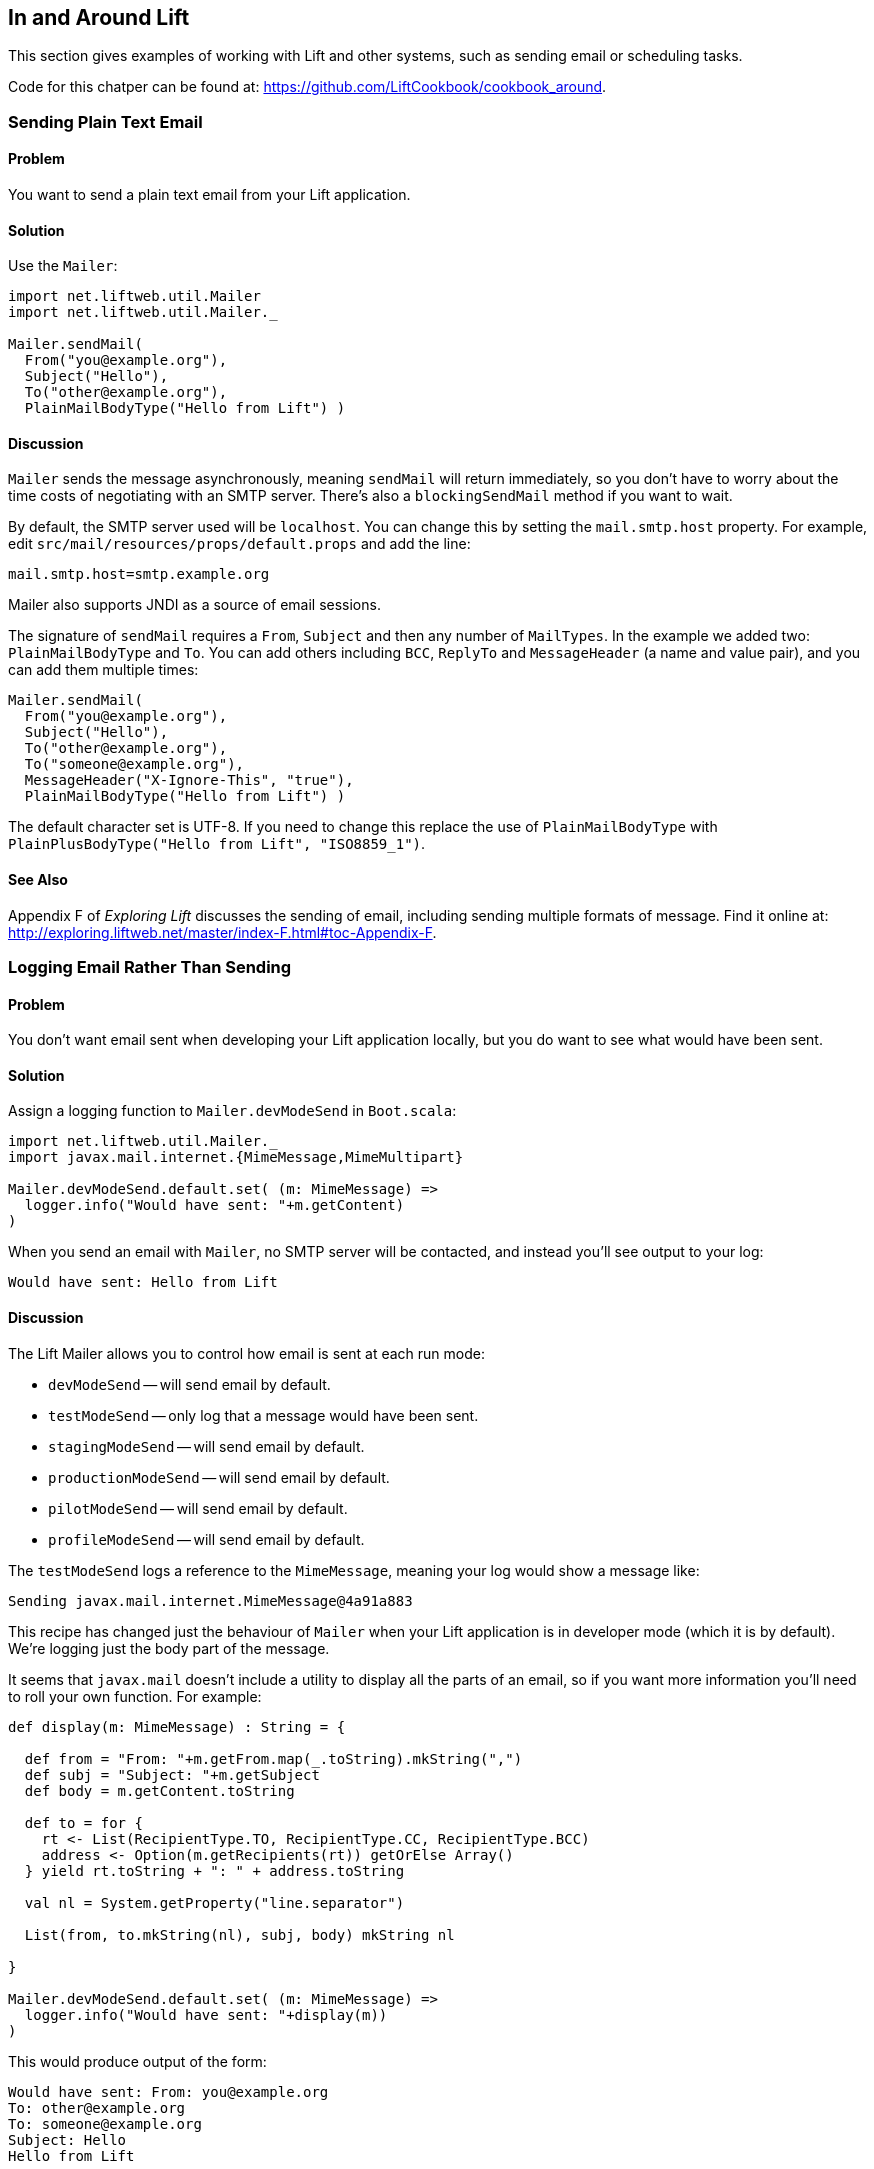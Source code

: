 [[Around]]
In and Around Lift
------------------

This section gives examples of working with Lift and other systems, such
as sending email or scheduling tasks.

Code for this chatper can be found at: https://github.com/LiftCookbook/cookbook_around[https://github.com/LiftCookbook/cookbook_around].


[[SendTextEmail]]
Sending Plain Text Email
~~~~~~~~~~~~~~~~~~~~~~~~

Problem
^^^^^^^

You want to send a plain text email from your Lift application.

Solution
^^^^^^^^

Use the `Mailer`:

[source,scala]
----------------------------------------
import net.liftweb.util.Mailer
import net.liftweb.util.Mailer._

Mailer.sendMail(
  From("you@example.org"),
  Subject("Hello"),
  To("other@example.org"),
  PlainMailBodyType("Hello from Lift") )
----------------------------------------

Discussion
^^^^^^^^^^

`Mailer` sends the message asynchronously, meaning `sendMail` will
return immediately, so you don't have to worry about the time costs of
negotiating with an SMTP server. There's also a `blockingSendMail`
method if you want to wait.

By default, the SMTP server used will be `localhost`. You can change
this by setting the `mail.smtp.host` property. For example, edit `src/mail/resources/props/default.props` and
add the line:

--------------------------------
mail.smtp.host=smtp.example.org
--------------------------------

Mailer also supports JNDI as a source of email sessions.

The signature of `sendMail` requires a `From`, `Subject` and then any
number of `MailTypes`. In the example we added two: `PlainMailBodyType`
and `To`. You can add others including `BCC`, `ReplyTo` and
`MessageHeader` (a name and value pair), and you can add them multiple
times:

[source,scala]
----------------------------------------
Mailer.sendMail(
  From("you@example.org"),
  Subject("Hello"),
  To("other@example.org"),
  To("someone@example.org"),
  MessageHeader("X-Ignore-This", "true"),
  PlainMailBodyType("Hello from Lift") )
----------------------------------------

The default character set is UTF-8. If you need to change this replace
the use of `PlainMailBodyType` with
`PlainPlusBodyType("Hello from Lift", "ISO8859_1")`.

See Also
^^^^^^^^

Appendix F of _Exploring Lift_ discusses the sending of email, including sending multiple formats of message.  Find it online at: http://exploring.liftweb.net/master/index-F.html#toc-Appendix-F[http://exploring.liftweb.net/master/index-F.html#toc-Appendix-F].


[[LogEmail]]
Logging Email Rather Than Sending
~~~~~~~~~~~~~~~~~~~~~~~~~~~~~~~~~

Problem
^^^^^^^

You don't want email sent when developing your Lift application locally,
but you do want to see what would have been sent.

Solution
^^^^^^^^

Assign a logging function to `Mailer.devModeSend` in `Boot.scala`:

[source,scala]
---------------------------------------------------------
import net.liftweb.util.Mailer._
import javax.mail.internet.{MimeMessage,MimeMultipart}

Mailer.devModeSend.default.set( (m: MimeMessage) =>
  logger.info("Would have sent: "+m.getContent)
)
---------------------------------------------------------

When you send an email with `Mailer`, no SMTP server will be contacted, and
instead you'll see output to your log:

---------------------------------------------------------
Would have sent: Hello from Lift
---------------------------------------------------------

Discussion
^^^^^^^^^^

The Lift Mailer allows you to control how email is sent at each run mode:

* `devModeSend` -- will send email by default.
* `testModeSend` -- only log that a message would have been sent.
* `stagingModeSend` -- will send email by default.
* `productionModeSend` -- will send email by default.
* `pilotModeSend` -- will send email by default.
* `profileModeSend` -- will send email by default.

The `testModeSend` logs a reference to the `MimeMessage`, meaning your log
would show a message like:

--------------------------------------
Sending javax.mail.internet.MimeMessage@4a91a883
--------------------------------------

This recipe has changed just the behaviour of `Mailer` when your Lift
application is in developer mode (which it is by default). We're logging
just the body part of the message.

It seems that `javax.mail` doesn't include a utility to display all the
parts of an email, so if you want more information you'll need to
roll your own function.  For example:

[source,scala]
---------------------------------------------------------
def display(m: MimeMessage) : String = {

  def from = "From: "+m.getFrom.map(_.toString).mkString(",")
  def subj = "Subject: "+m.getSubject
  def body = m.getContent.toString

  def to = for {
    rt <- List(RecipientType.TO, RecipientType.CC, RecipientType.BCC)
    address <- Option(m.getRecipients(rt)) getOrElse Array()
  } yield rt.toString + ": " + address.toString

  val nl = System.getProperty("line.separator")

  List(from, to.mkString(nl), subj, body) mkString nl

}

Mailer.devModeSend.default.set( (m: MimeMessage) =>
  logger.info("Would have sent: "+display(m))
)
---------------------------------------------------------

This would produce output of the form:

---------------------------------------------------------
Would have sent: From: you@example.org
To: other@example.org
To: someone@example.org
Subject: Hello
Hello from Lift
---------------------------------------------------------

The key part of this recipe is setting a
`MimeMessage => Unit` function on `Mailer.devModeSend`.  We happen to be logging, but you can use this function to handle the email any way you want. Examples include logging and sending by triggering or recording the send in a database.

debug flags?




Sending HTML email
~~~~~~~~~~~~~~~~~~

Problem
^^^^^^^

You want to send an HTML email from your Lift application.

Solution
^^^^^^^^

Give `Mailer` a `NodeSeq` containing your HTML message:

[source,scala]
----------------------------------
import net.liftweb.util.Mailer._

val html = <html>
   <head>
     <title>Hello</title>
   </head>
   <body>
    <h1>Hello</h1>
   </body>
  </html>

Mailer.sendMail(
  From("Myself <me@example.org>"),
  Subject("Hello"),
  To("you@example.org"),
  html)
----------------------------------

Discussion
^^^^^^^^^^

An implicit converts the `NodeSeq` into a `XHTMLMailBodyType`. This
ensures the mime type of the email is "text/html". Despite the name of
XHTML, the message is to converted into a string for transmission using
HTML5 semantics.

The character encoding for HTML email, UTF-8, can be changed by setting
`mail.charset` in your Lift properties file.




Sending authenticated email
~~~~~~~~~~~~~~~~~~~~~~~~~~~

Problem
^^^^^^^

You need to authenticate with an SMTP server to send email.

Solution
^^^^^^^^

Set the `Mailer.authenticator` in `Boot` with the credentials for your
SMTP server and enable the `mail.smtp.auth` flag in your Lift props
file.

Modify `Boot.scala` to include:

[source,scala]
--------------------------------------------------------
import net.liftweb.util.Mailer._
import javax.mail.{Authenticator,PasswordAuthentication}

Mailer.authenticator = for {
  user <- Props.get("mail.user")
  pass <- Props.get("mail.password")
} yield new Authenticator {
  override def getPasswordAuthentication =
    new PasswordAuthentication(user,pass)
}
--------------------------------------------------------

In this example we expect the username and password to come from Lift
properties, so we need to modify
`src/main/resources/props/default.props` to include them:

[source,scala]
------------------------------------------
mail.smtp.auth=true
mail.user=me@example.org
mail.password=correct horse battery staple
mail.smtp.host=smtp.sendgrid.net
------------------------------------------

Discussion
^^^^^^^^^^

We've used Lift properties as a way to configure SMTP authentication.
This has the benefit of allowing us to enable authentication for just
some run modes. For example, if our `default.props` did not contain
authentication settings, but our `production.default.props` did, then no
authentication would happen in development mode, ensuring we can't
accidentally send email outside of a production environment.

But you don't have to use a properties file for this (the Lift Mailer
also supports JNDI). However, some mail services do require
`mail.smtp.auth=true` to be set.

See Also
^^^^^^^^

* The http://javamail.kenai.com/nonav/javadocs/com/sun/mail/smtp/package-summary.html[com.sun.mail.smtp description]




Sending email with attachments
~~~~~~~~~~~~~~~~~~~~~~~~~~~~~~

Problem
^^^^^^^

You want to send an email with one or more attachments.

Solution
^^^^^^^^

Use Mailer's `XHTMLPlusImages` body types:

[source,scala]
--------------------------------------------------------------
val content = "Planet,Discoverer\r\n" +
  "HR 8799 c, Marois et al\r\n" +
  "Kepler-22b, Kepler Science Team\r\n"

case class CSVFile(bytes: Array[Byte],
  filename: String = "file.csv",
  mime: String = "text/csv; charset=utf8; header=present" )

val attach = CSVFile(content.mkString.getBytes("utf8"))

val body = <p>Please research the enclosed.</p>

val msg = XHTMLPlusImages(body,
  PlusImageHolder(attach.filename, attach.mime, attach.bytes))

Mailer.sendMail(
  From("me@example.org",
  Subject("Planets"),
  To("you@example.org"),
  msg)
--------------------------------------------------------------

Discussion
^^^^^^^^^^

`XHTMLPlusImages` can also accept more than one `PlusImageHolder` if you
have more than one file to attach.

Messages are sent using the "related" multi-part mime heading with
"inline" disposition.

See Also
^^^^^^^^

* Lift ticket 1197 to https://github.com/lift/framework/issues/1197[improve Mailer functionality for attachments]
* Wikipedia entry on http://en.wikipedia.org/wiki/MIME[Multipurpose Internet Mail Extensions (MIME)]






Run a task later
~~~~~~~~~~~~~~~~

Problem
^^^^^^^

You want to schedule code to run later.

Solution
^^^^^^^^

Use `net.liftweb.util.Schedule`:

[source,scala]
------------------------------------------------
Schedule( () => println("doing it"), 30 seconds)
------------------------------------------------

This would cause "doing it" to be printed on the console after 30
seconds.

Discussion
^^^^^^^^^^

`Schedule` also includes a `schedule` method which will send a specified
actor a specified message after a given delay.

The above example makes use of the Lift `TimeHelpers`, but there are
variant calls that accept `Long` millisecond values.

Schedule returns a `ScheduledFuture[Unit]` from the Java concurrency
library, which allows you to `cancel` the activity.

See Also
^^^^^^^^

* https://github.com/lift/framework/blob/master/core/util/src/main/scala/net/liftweb/util/Schedule.scala[Schedule.scala]
source.
* http://docs.oracle.com/javase/6/docs/api/java/util/concurrent/ScheduledFuture.html[java.util.concurrent.ScheduledFuture] JavaDoc.
* Recipe for link:Run+tasks+periodically.html[Running tasks periodically]

[[RunTasksPeriodically]]
Run Tasks Periodically
~~~~~~~~~~~~~~~~~~~~~~

Problem
^^^^^^^

You want a scheduled task to run periodically.

Solution
^^^^^^^^

Use `net.liftweb.util.Schedule` ensuring that you call `schedule` again
during your task to re-schedule it. For example:

[source,scala]
-------------------------------------------------
import net.liftweb.util.Schedule
import net.liftweb.actor.LiftActor
import net.liftweb.util.Helpers._

object MyScheduledTask extends LiftActor {

  case class DoIt()
  case class Stop()

  private var stopped = false

   def messageHandler = {
     case DoIt =>
       if (!stopped)
        Schedule.schedule(this, DoIt, 10 minutes)
       // ... do useful work here

     case Stop =>
       stopped = true
   }
}
-------------------------------------------------

The example creates a `LiftActor` for the work to be done. On receipt of
a `DoIt` message, the actor re-schedules itself before doing whatever
useful work needs to be done. In this way, the actor will be called
every 10 minutes.

The `Schedule.schedule` call is ensuring that `this` actor is sent the
`DoIt` message after 10 minutes.

To start this process off, possibly in `Boot.scala`, just send the
`DoIt` message to the actor.

To ensure the process stops correctly when Lift shuts down, we register
a shutdown hook in `Boot.scala` to send the `Stop` message to prevent
future re-schedules:

[source,scala]
----------------------------------------------------------------------------
LiftRules.unloadHooks.append( () => MyScheduledTask ! MyScheduledTask.Stop )
----------------------------------------------------------------------------

Discussion
^^^^^^^^^^

Without the `Stop` message your actor would continue to be rescheduled
until the JVM exits. This may be acceptable, but note that during
development with SBT, without the `Stop` message, you will continue to
schedule tasks after issuing the `container:stop` command.

Schedule returns a `ScheduledFuture[Unit]` from the Java concurrency
library, which allows you to `cancel` the activity.

See Also
^^^^^^^^

* https://github.com/lift/framework/blob/master/core/util/src/main/scala/net/liftweb/util/Schedule.scala[Schedule.scala] source.
* http://docs.oracle.com/javase/6/docs/api/java/util/concurrent/ScheduledFuture.html[java.util.concurrent.ScheduledFuture] JavaDoc.
* Chapter 1 of _Lift in Action_ includes a CometActor clock example that
uses `Schedule`, and further examples can be found in chapters 4 and 9.

Fetching URLs
~~~~~~~~~~~~~

Problem
^^^^^^^

You want to fetch a URL from inside your Lift app.

Solution
^^^^^^^^

Use _Dispatch_, "a library for HTTP interaction, from asynchronous GETs
to multi-part OAuth-enticated POSTs". Before you start, include the
dependencies in your `build.sbt` file:

[source,scala]
-------------------------------------------------
libraryDependencies ++= Seq(
 "net.databinder" %% "dispatch-core" % "0.8.8",
 "net.databinder" %% "dispatch-http" % "0.8.8",
 "net.databinder" %% "dispatch-tagsoup" % "0.8.8"
)
-------------------------------------------------

Databinder is structured into a set of modules (e.g., for oAuth and
Twitter). Above we're including a set for an example of fetching a URL
and extracting all the meta tags:

[source,scala]
------------------------------------------
import scala.xml.NodeSeq
import dispatch._
import dispatch.tagsoup.TagSoupHttp._

val page = url("http://www.w3.org/")

def metas(ns: NodeSeq) = ns \\ "meta"

val result: NodeSeq = Http(page </> metas)
------------------------------------------

The above produces:

[source,scala]
----------------------------------------------------------------------------------------
NodeSeq(<meta content="text/html; charset=utf-8" http-equiv="Content-Type"></meta>,
 <meta content="width=device-width" name="viewport"></meta>,
 <meta content="The World Wide Web Consortium (W3C) is an international community where
  Member organizations, a full-time staff, and the public work together to develop Web
  standards." name="description"></meta>)
----------------------------------------------------------------------------------------

Discussion
^^^^^^^^^^

As URL fetching has latency, you will want to look at making the request
from an actor, a lazy-load snippet, via the various Dispatch executors
or similar mechanism.

_Dispatch_ offers a range of operators in addition to the `</>` XML one
used above. You can extract text, JSON, consume the stream, or throw
away the content. The _Periodic table_ gives a great high-level view of
what's available.

Related to _TagSoup_, _Dispatch_ also integrates with _JSoup_, which
includes functions for manipulating the real-world HTML you fetch.

See Also
^^^^^^^^

* http://dispatch.databinder.net/Dispatch.html[Dispatch].
* http://www.flotsam.nl/dispatch-periodic-table.html[Periodic table of Dispatch operators].
* http://dispatch.databinder.net/JSoup.html[JSoup Dispatch] documentation.

